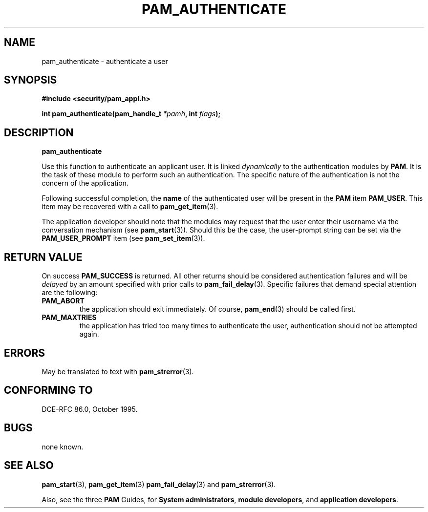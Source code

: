.\" Hey Emacs! This file is -*- nroff -*- source.
.\" $Id: pam_authenticate.3,v 1.1.1.1 2000/06/20 22:10:57 agmorgan Exp $
.\" Copyright (c) Andrew G. Morgan 1996-7 <morgan@parc.power.net>
.\" $FreeBSD$
.TH PAM_AUTHENTICATE 3 "1996 Dec 9" "PAM 0.55" "App. Programmers' Manual"
.SH NAME

pam_authenticate \- authenticate a user

.SH SYNOPSIS
.B #include <security/pam_appl.h>
.sp
.BI "int pam_authenticate(pam_handle_t " *pamh ", int  " flags ");"
.sp 2
.SH DESCRIPTION
.B pam_authenticate

.br
Use this function to authenticate an applicant user.  It is linked
.I dynamically
to the authentication modules by
.BR PAM ". "
It is the task of these module to perform such an authentication.  The
specific nature of the authentication is not the concern of the
application.

.br
Following successful completion, the
.BR name
of the authenticated user will be present in the
.BR PAM
item
.BR PAM_USER ". "
This item may be recovered with a call to
.BR pam_get_item "(3)."

.br
The application developer should note that the modules may request
that the user enter their username via the conversation mechanism (see
.BR pam_start "(3))."
Should this be the case, the user-prompt string can be set via
the
.BR PAM_USER_PROMPT
item (see
.BR pam_set_item "(3))."

.SH "RETURN VALUE"
On success
.BR PAM_SUCCESS
is returned.  All other returns should be considered
authentication failures and will be
.I delayed
by an amount specified with prior calls to
.BR pam_fail_delay "(3). "
Specific failures that demand special attention are the following:
.TP
.B PAM_ABORT
the application should exit immediately. Of course,
.BR pam_end "(3)"
should be called first.

.TP
.B PAM_MAXTRIES
the application has tried too many times to authenticate the
user, authentication should not be attempted again.

.SH ERRORS
May be translated to text with
.BR pam_strerror "(3). "

.SH "CONFORMING TO"
DCE-RFC 86.0, October 1995.

.SH BUGS
.sp 2
none known.

.SH "SEE ALSO"

.BR pam_start "(3), "
.BR pam_get_item "(3) "
.BR pam_fail_delay "(3) "
and
.BR pam_strerror "(3). "

Also, see the three
.BR PAM
Guides, for
.BR "System administrators" ", "
.BR "module developers" ", "
and
.BR "application developers" ". "
